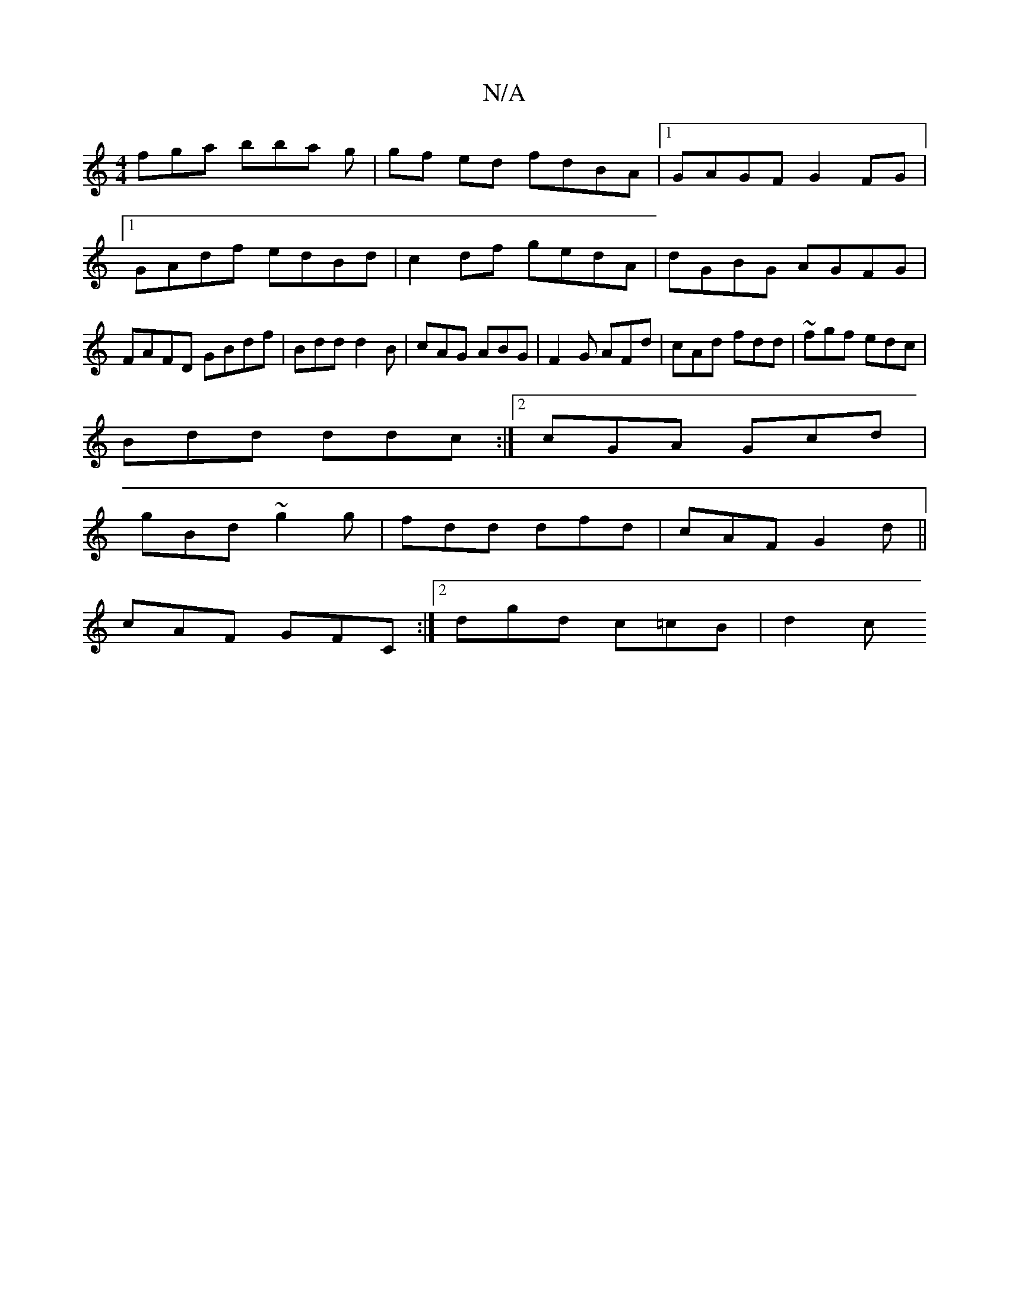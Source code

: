 X:1
T:N/A
M:4/4
R:N/A
K:Cmajor
D:|
fga bba g|gf ed fdBA|1 GAGF G2FG|1 GAdf edBd | c2 df gedA|dGBG AGFG|FAFD GBdf|Bdd d2B|cAG ABG | F2G AFd|cAd fdd|~ fgf edc|
Bdd ddc:|2 cGA Gcd|
gBd ~g2g|fdd dfd|cAF G2d||
cAF GFC:|2 dgd c=cB | d2c 